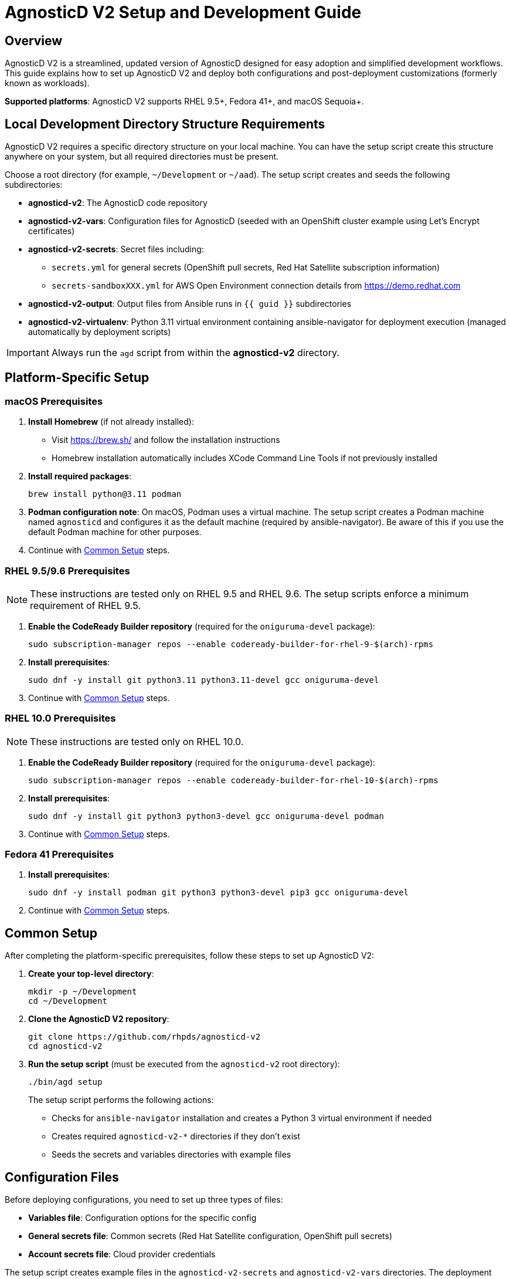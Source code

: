 = AgnosticD V2 Setup and Development Guide

== Overview

AgnosticD V2 is a streamlined, updated version of AgnosticD designed for easy adoption and simplified development workflows. This guide explains how to set up AgnosticD V2 and deploy both configurations and post-deployment customizations (formerly known as workloads).

*Supported platforms*: AgnosticD V2 supports RHEL 9.5+, Fedora 41+, and macOS Sequoia+.

== Local Development Directory Structure Requirements

AgnosticD V2 requires a specific directory structure on your local machine. You can have the setup script create this structure anywhere on your system, but all required directories must be present.

Choose a root directory (for example, `~/Development` or `~/aad`). The setup script creates and seeds the following subdirectories:

* *agnosticd-v2*: The AgnosticD code repository
* *agnosticd-v2-vars*: Configuration files for AgnosticD (seeded with an OpenShift cluster example using Let's Encrypt certificates)
* *agnosticd-v2-secrets*: Secret files including:
** `secrets.yml` for general secrets (OpenShift pull secrets, Red Hat Satellite subscription information)
** `secrets-sandboxXXX.yml` for AWS Open Environment connection details from https://demo.redhat.com
* *agnosticd-v2-output*: Output files from Ansible runs in `{{ guid }}` subdirectories
* *agnosticd-v2-virtualenv*: Python 3.11 virtual environment containing ansible-navigator for deployment execution (managed automatically by deployment scripts)

[IMPORTANT]
====
Always run the `agd` script from within the *agnosticd-v2* directory.
====

== Platform-Specific Setup

=== macOS Prerequisites

. *Install Homebrew* (if not already installed):
* Visit https://brew.sh/ and follow the installation instructions
* Homebrew installation automatically includes XCode Command Line Tools if not previously installed

. *Install required packages*:
+
[source,sh]
----
brew install python@3.11 podman
----

. *Podman configuration note*: On macOS, Podman uses a virtual machine. The setup script creates a Podman machine named `agnosticd` and configures it as the default machine (required by ansible-navigator). Be aware of this if you use the default Podman machine for other purposes.

. Continue with <<common-setup,Common Setup>> steps.

=== RHEL 9.5/9.6 Prerequisites

NOTE: These instructions are tested only on RHEL 9.5 and RHEL 9.6. The setup scripts enforce a minimum requirement of RHEL 9.5.

. *Enable the CodeReady Builder repository* (required for the `oniguruma-devel` package):
+
[source,sh]
----
sudo subscription-manager repos --enable codeready-builder-for-rhel-9-$(arch)-rpms
----

. *Install prerequisites*:
+
[source,sh]
----
sudo dnf -y install git python3.11 python3.11-devel gcc oniguruma-devel
----

. Continue with <<common-setup,Common Setup>> steps.

=== RHEL 10.0 Prerequisites

NOTE: These instructions are tested only on RHEL 10.0.

. *Enable the CodeReady Builder repository* (required for the `oniguruma-devel` package):
+
[source,sh]
----
sudo subscription-manager repos --enable codeready-builder-for-rhel-10-$(arch)-rpms
----

. *Install prerequisites*:
+
[source,sh]
----
sudo dnf -y install git python3 python3-devel gcc oniguruma-devel podman
----

. Continue with <<common-setup,Common Setup>> steps.

=== Fedora 41 Prerequisites

. *Install prerequisites*:
+
[source,sh]
----
sudo dnf -y install podman git python3 python3-devel pip3 gcc oniguruma-devel
----

. Continue with <<common-setup,Common Setup>> steps.

[[common-setup]]
== Common Setup

After completing the platform-specific prerequisites, follow these steps to set up AgnosticD V2:

. *Create your top-level directory*:
+
[source,sh]
----
mkdir -p ~/Development
cd ~/Development
----

. *Clone the AgnosticD V2 repository*:
+
[source,sh]
----
git clone https://github.com/rhpds/agnosticd-v2
cd agnosticd-v2
----

. *Run the setup script* (must be executed from the `agnosticd-v2` root directory):
+
[source,sh]
----
./bin/agd setup
----
+
The setup script performs the following actions:
+
* Checks for `ansible-navigator` installation and creates a Python 3 virtual environment if needed
* Creates required `agnosticd-v2-*` directories if they don't exist
* Seeds the secrets and variables directories with example files

== Configuration Files

Before deploying configurations, you need to set up three types of files:

* *Variables file*: Configuration options for the specific config
* *General secrets file*: Common secrets (Red Hat Satellite configuration, OpenShift pull secrets)
* *Account secrets file*: Cloud provider credentials

The setup script creates example files in the `agnosticd-v2-secrets` and `agnosticd-v2-vars` directories. The deployment script expects these files to remain in their original locations.

=== General Secrets Configuration

The `agd setup` command creates an example `secrets.yml` file:

[source,yaml]
----
---
# -------------------------------------------------------------------
# Satellite Repositories
# -------------------------------------------------------------------
host_satellite_repositories_hostname: <Your Satellite URL here>
host_satellite_repositories_ha: true
host_satellite_repositories_org: <Your Org Here>
host_satellite_repositories_activationkey: <Your Activation Key here>

# -------------------------------------------------------------------
# OpenShift Secrets
# -------------------------------------------------------------------
ocp4_pull_secret: '<Add Your Pull Secret here>'
----

*Configuration requirements*:

* Replace placeholder values with your actual environment details
* The `ocp4_pull_secret` is only required for OpenShift deployments
* Other configurations may require additional variables

*OpenShift pull secret*: Obtain your pull secret from https://console.redhat.com/openshift/create/local.

=== Account Secrets Configuration

Create a second secrets file containing cloud provider credentials.

*For AWS deployments*: Provision an https://catalog.demo.redhat.com/catalog?search=aws+blank&item=babylon-catalog-prod%2Fsandboxes-gpte.sandbox-open.prod[AWS Blank Open Environment^] from the Red Hat Demo Platform.

*Example AWS configuration* (replace `1234` with your assigned sandbox number):

.secrets-sandbox1234.yml
[source,yaml]
----
---
# AWS credentials from your Red Hat Demo Platform environment
aws_access_key_id: <Your AWS Access Key ID here>
aws_secret_access_key: <Your AWS Secret Access Key here>

# Replace 1234 with your sandbox number and rename this file accordingly
base_domain: sandbox1234.opentlc.com

# Disable capacity reservations for local development
agnosticd_aws_capacity_reservation_enable: false
----

*Other cloud providers* use similar file naming conventions:

* IBM Cloud: `secrets-ibmcloud.yml`
* CNV: `secrets-cnv.yml`

=== Configuration Variables File

The setup process creates an example OpenShift cluster configuration in the `agnosticd-v2-vars` directory. This file works immediately but should be customized for your environment.

*Minimum required changes*:

* Update the email address in `cloud_tags`
* Replace `host_ssh_authorized_keys` with your GitHub public key

.Example configuration file
[source,yaml]
----
---
# ===================================================================
# Mandatory Variables
# ===================================================================
cloud_provider: aws
cloud_provider_version: main
config: openshift-cluster
# ===================================================================
# End Mandatory Variables
# ===================================================================

# ===================================================================
# AWS-Specific Settings
#     See ansible/configs/openshift-cluster/default_vars_aws.yml for
#     available variables
# ===================================================================
aws_region: eu-central-1

# Replace owner with your email address
cloud_tags:
- owner: wkulhane@redhat.com
- Purpose: development
- config: openshift-cluster
- guid: "{{ guid }}"

# ===================================================================
# OpenShift Cluster Settings
#     See ansible/configs/openshift-cluster/default_vars.yml
#     and ansible/configs/{{ cloud_provider }}/default_vars for
#     available variables
# ===================================================================

# -------------------------------------------------------------------
# SSH Key Configuration
# -------------------------------------------------------------------
# Replace with your SSH key from GitHub
host_ssh_authorized_keys:
- key: https://github.com/wkulhanek.keys

# -------------------------------------------------------------------
# Bastion VM Configuration
# -------------------------------------------------------------------
# Create a student user on the bastion
bastion_setup_student_user: true
bastion_student_user_name: student

# -------------------------------------------------------------------
# OpenShift Configuration
# -------------------------------------------------------------------
cluster_name: ocp

host_ocp4_installer_root_url: http://mirror.openshift.com/pub/openshift-v4/clients
host_ocp4_installer_version: "4.19"

# Save kubeadmin password in user data (only needed without authentication setup)
host_ocp4_installer_set_user_data_kubeadmin_password: true

# -------------------------------------------------------------------
# Workload Configuration
# -------------------------------------------------------------------
workloads:
- agnosticd.core_workloads.ocp4_workload_cert_manager

# ===================================================================
# Variables for specific workloads
# ===================================================================

# -------------------------------------------------------------------
# Workload: ocp4_workload_cert_manager
# -------------------------------------------------------------------
ocp4_workload_cert_manager_channel: stable-v1
ocp4_workload_cert_manager_aws_region: "{{ aws_region }}"
ocp4_workload_cert_manager_aws_access_key_id: "{{ hostvars.localhost.route53user_access_key }}"
ocp4_workload_cert_manager_aws_secret_access_key: "{{ hostvars.localhost.route53user_secret_access_key }}"
ocp4_workload_cert_manager_use_catalog_snapshot: false
ocp4_workload_cert_manager_install_ingress_certificates: true
ocp4_workload_cert_manager_install_api_certificates: false
----

== Deployment Operations

The `agd` script supports multiple operations using consistent parameter syntax. All operations require three parameters (in any order):

* `--guid | -g`: Deployment environment GUID
* `--config | -c`: Variables file name
* `--account | -a`: Account secrets file name (without `secrets-` prefix)

=== Provisioning an Environment

Deploy a new environment using the `provision` command:

[source,sh]
----
./bin/agd provision --guid myocp --config openshift-cluster --account sandbox1234
----

*Short form*:
[source,sh]
----
./bin/agd provision -g myocp -c openshift-cluster -a sandbox1234
----

=== Destroying an Environment

Remove a deployed environment:

[source,sh]
----
./bin/agd destroy --guid myocp --config openshift-cluster --account sandbox1234
----

=== Stopping an Environment

Stop a running environment:

[source,sh]
----
./bin/agd stop --guid myocp --config openshift-cluster --account sandbox1234
----

=== Starting an Environment

Start a stopped environment:

[source,sh]
----
./bin/agd start --guid myocp --config openshift-cluster --account sandbox1234
----

=== Checking Environment Status

Get the current status of an environment:

[source,sh]
----
./bin/agd status --guid myocp --config openshift-cluster --account sandbox1234
----
